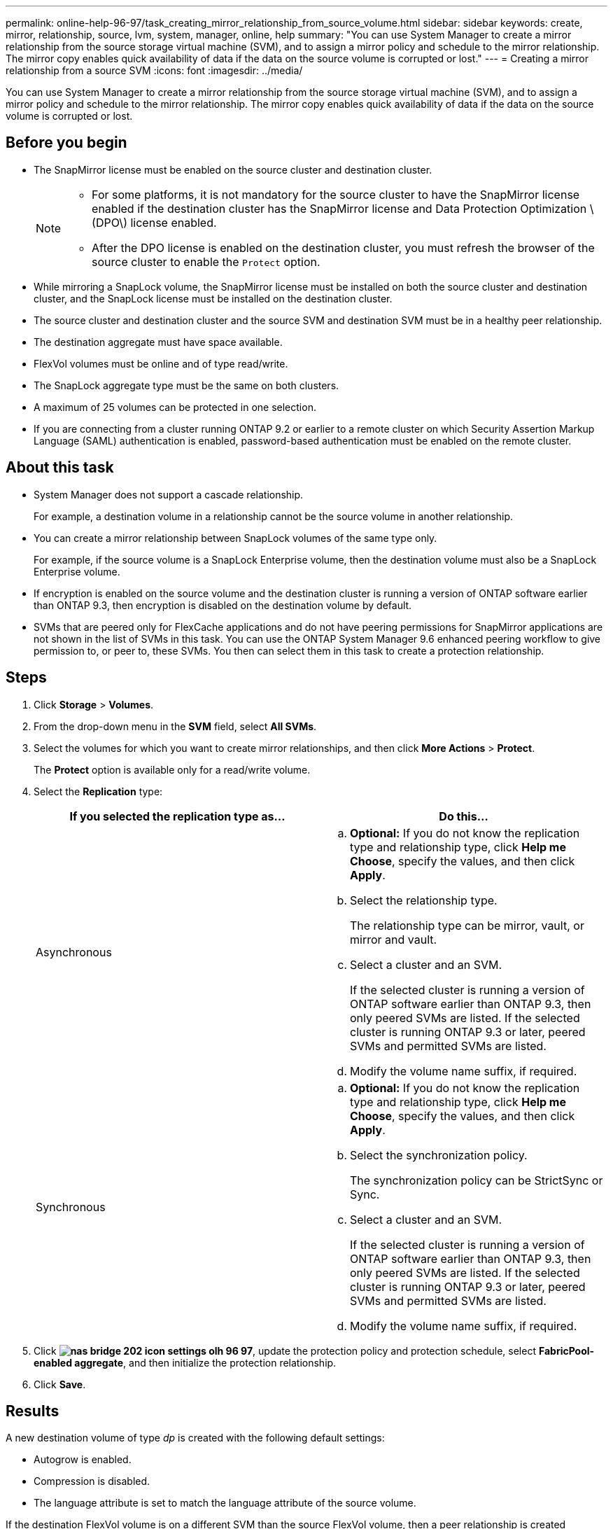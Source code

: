 ---
permalink: online-help-96-97/task_creating_mirror_relationship_from_source_volume.html
sidebar: sidebar
keywords: create, mirror, relationship, source, lvm, system, manager, online, help
summary: "You can use System Manager to create a mirror relationship from the source storage virtual machine (SVM), and to assign a mirror policy and schedule to the mirror relationship. The mirror copy enables quick availability of data if the data on the source volume is corrupted or lost."
---
= Creating a mirror relationship from a source SVM
:icons: font
:imagesdir: ../media/

[.lead]
You can use System Manager to create a mirror relationship from the source storage virtual machine (SVM), and to assign a mirror policy and schedule to the mirror relationship. The mirror copy enables quick availability of data if the data on the source volume is corrupted or lost.

== Before you begin

* The SnapMirror license must be enabled on the source cluster and destination cluster.
+
[NOTE]
====
-   For some platforms, it is not mandatory for the source cluster to have the SnapMirror license enabled if the destination cluster has the SnapMirror license and Data Protection Optimization \(DPO\) license enabled.
-   After the DPO license is enabled on the destination cluster, you must refresh the browser of the source cluster to enable the `Protect` option.
====

* While mirroring a SnapLock volume, the SnapMirror license must be installed on both the source cluster and destination cluster, and the SnapLock license must be installed on the destination cluster.
* The source cluster and destination cluster and the source SVM and destination SVM must be in a healthy peer relationship.
* The destination aggregate must have space available.
* FlexVol volumes must be online and of type read/write.
* The SnapLock aggregate type must be the same on both clusters.
* A maximum of 25 volumes can be protected in one selection.
* If you are connecting from a cluster running ONTAP 9.2 or earlier to a remote cluster on which Security Assertion Markup Language (SAML) authentication is enabled, password-based authentication must be enabled on the remote cluster.

== About this task

* System Manager does not support a cascade relationship.
+
For example, a destination volume in a relationship cannot be the source volume in another relationship.

* You can create a mirror relationship between SnapLock volumes of the same type only.
+
For example, if the source volume is a SnapLock Enterprise volume, then the destination volume must also be a SnapLock Enterprise volume.

* If encryption is enabled on the source volume and the destination cluster is running a version of ONTAP software earlier than ONTAP 9.3, then encryption is disabled on the destination volume by default.
* SVMs that are peered only for FlexCache applications and do not have peering permissions for SnapMirror applications are not shown in the list of SVMs in this task. You can use the ONTAP System Manager 9.6 enhanced peering workflow to give permission to, or peer to, these SVMs. You then can select them in this task to create a protection relationship.

== Steps

. Click *Storage* > *Volumes*.
. From the drop-down menu in the *SVM* field, select *All SVMs*.
. Select the volumes for which you want to create mirror relationships, and then click *More Actions* > *Protect*.
+
The *Protect* option is available only for a read/write volume.

. Select the *Replication* type:
+
[options="header"]
|===
| If you selected the replication type as...| Do this...
a|
Asynchronous
a|

 .. *Optional:* If you do not know the replication type and relationship type, click *Help me Choose*, specify the values, and then click *Apply*.
 .. Select the relationship type.
+
The relationship type can be mirror, vault, or mirror and vault.

 .. Select a cluster and an SVM.
+
If the selected cluster is running a version of ONTAP software earlier than ONTAP 9.3, then only peered SVMs are listed. If the selected cluster is running ONTAP 9.3 or later, peered SVMs and permitted SVMs are listed.

 .. Modify the volume name suffix, if required.

a|
Synchronous
a|

 .. *Optional:* If you do not know the replication type and relationship type, click *Help me Choose*, specify the values, and then click *Apply*.
 .. Select the synchronization policy.
+
The synchronization policy can be StrictSync or Sync.

 .. Select a cluster and an SVM.
+
If the selected cluster is running a version of ONTAP software earlier than ONTAP 9.3, then only peered SVMs are listed. If the selected cluster is running ONTAP 9.3 or later, peered SVMs and permitted SVMs are listed.

 .. Modify the volume name suffix, if required.

|===

. Click *image:../media/nas_bridge_202_icon_settings_olh_96_97.gif[]*, update the protection policy and protection schedule, select *FabricPool-enabled aggregate*, and then initialize the protection relationship.
. Click *Save*.

== Results

A new destination volume of type _dp_ is created with the following default settings:

* Autogrow is enabled.
* Compression is disabled.
* The language attribute is set to match the language attribute of the source volume.

If the destination FlexVol volume is on a different SVM than the source FlexVol volume, then a peer relationship is created between the two SVMs if the relationship does not already exist.

A mirror relationship is created between the source volume and the destination volume. The base Snapshot copy is transferred to the destination volume if you have opted to initialize the relationship.

*Related information*

xref:reference_protection_window.adoc[Protection window]
